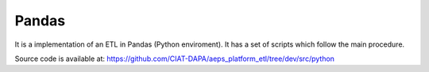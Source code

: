 Pandas
======

It is a implementation of an ETL in Pandas (Python enviroment).
It has a set of scripts which follow the main procedure.



Source code is available at: https://github.com/CIAT-DAPA/aeps_platform_etl/tree/dev/src/python
